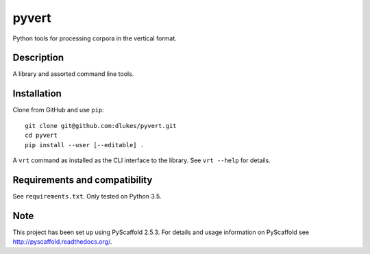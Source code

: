 ======
pyvert
======

Python tools for processing corpora in the vertical format.

Description
===========

A library and assorted command line tools.

Installation
============

Clone from GitHub and use ``pip``::

  git clone git@github.com:dlukes/pyvert.git
  cd pyvert
  pip install --user [--editable] .

A ``vrt`` command as installed as the CLI interface to the library. See
``vrt --help`` for details.

Requirements and compatibility
==============================

See ``requirements.txt``. Only tested on Python 3.5.

Note
====

This project has been set up using PyScaffold 2.5.3. For details and usage
information on PyScaffold see http://pyscaffold.readthedocs.org/.
